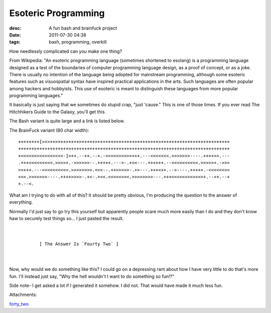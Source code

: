 Esoteric Programming
####################
:desc: A fun bash and brainfuck project
:date: 2011-07-30 04:38
:tags: bash, programming, overkill

How needlessly complicated can you make one thing?

From Wikipedia: "An esoteric programming language (sometimes shortened
to esolang) is a programming language designed as a test of the
boundaries of computer programming language design, as a proof of
concept, or as a joke. There is usually no intention of the language
being adopted for mainstream programming, although some esoteric
features such as visuospatial syntax have inspired practical
applications in the arts. Such languages are often popular among hackers
and hobbyists. This use of esoteric is meant to distinguish these
languages from more popular programming languages."

It basically is just saying that we sometimes do stupid crap, "just
'cause." This is one of those times. If you ever read The Hitchhikers
Guide to the Galaxy, you'll get this.

The Bash variant is quite large and a link is listed below.

The BrainFuck variant (80 char width):

::

    ++++++++[>+>++>+++>++++>+++++>++++++>+++++++>++++++++>+++++++++>++++++++++>+++++
    ++++++>++++++++++++>+++++++++++++>++++++++++++++>+++++++++++++++>+++++++++++++++
    +<<<<<<<<<<<<<<<<-]>++.--++.--+.->>>>>>>>>>+++.---<<<<<<<.>>>>>>>----.++++>>.---
    .+++<<<<<<<<<.>>>>+.->>>>>>--.+++++.--->-.+<<---.+++>++.--<<<<<<<<<<.>>>>>+.->>>
    >>+++.---<<<<<<<<<<.>>>>>>>>.<<<--.++>>>>>-.+>---.+++<++.-->----.+++++.-<<<<<<<<
    <<<.>>>>>>>----.++++>>>>-.+<-.+<<.<<<<<<<<.>>>>>>>>---.+++<<<<<<<<<<<++.--++.--+
    +.--<.

What am I trying to do with all of this? It should be pretty obvious,
I'm producing the question to the answer of everything.

Normally I'd just say to go try this yourself but apparently people
scare much more easily than I do and they don't know haw to securely
test things so... I just pasted the result.

::

    
    
            [ The Answer Is `Fourty Two` ]
    
    

Now, why would we do something like this? I could go on a depressing
rant about how I have very little to do that's more fun. I'll instead
just say, "Why the hell wouldn't I want to do something so fun!?"

Side note- I get asked a lot if I generated it somehow. I did not. That
would have made it much less fun.

Attachments:

|image0| `forty_two`_

.. _forty_two: /files/uploads/forty_two
.. |image0| image:: /files/icons/text-plain.png

